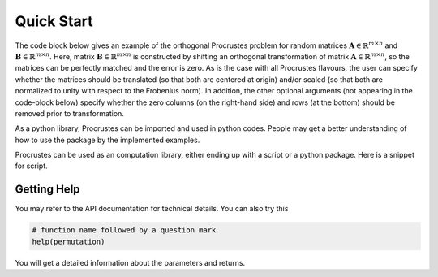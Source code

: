 ..
    : The Procrustes library provides a set of functions for transforming
    : a matrix to make it as similar as possible to a target matrix.
    :
    : Copyright (C) 2017-2021 The QC-Devs Community
    :
    : This file is part of Procrustes.
    :
    : Procrustes is free software; you can redistribute it and/or
    : modify it under the terms of the GNU General Public License
    : as published by the Free Software Foundation; either version 3
    : of the License, or (at your option) any later version.
    :
    : Procrustes is distributed in the hope that it will be useful,
    : but WITHOUT ANY WARRANTY; without even the implied warranty of
    : MERCHANTABILITY or FITNESS FOR A PARTICULAR PURPOSE.  See the
    : GNU General Public License for more details.
    :
    : You should have received a copy of the GNU General Public License
    : along with this program; if not, see <http://www.gnu.org/licenses/>
    :
    : --


Quick Start
###########

The code block below gives an example of the orthogonal Procrustes problem for random matrices
:math:`\mathbf{A} \in \mathbb{R}^{m \times n}` and :math:`\mathbf{B} \in \mathbb{R}^{m \times n}`.
Here, matrix :math:`\mathbf{B} \in \mathbb{R}^{m \times n}` is constructed by shifting an orthogonal
transformation of matrix :math:`\mathbf{A} \in \mathbb{R}^{m \times n}`, so the matrices can be
perfectly matched and the error is zero. As is the case with all Procrustes flavours, the user
can specify whether the matrices should be translated (so that both are centered at origin)
and/or scaled (so that both are normalized to unity with respect to the Frobenius norm).
In addition, the other optional arguments (not appearing in the code-block below) specify whether
the zero columns (on the right-hand side) and rows (at the bottom) should be removed prior to
transformation.

As a python library, Procrustes can be imported and used in python codes. People may get a better
understanding of how to use the package by the implemented examples.

Procrustes can be used as an computation library, either ending up with a script or a python
package. Here is a snippet for script.

.. code-block:: python
   :linenos:

   import numpy as np
   from scipy.stats import ortho_group
   from procrustes import orthogonal

   # random input 10x7 matrix A
   a = np.random.rand(10, 7)

   # random orthogonal 7x7 matrix T
   m = ortho_group.rvs(7)

   # target matrix B (which is a shifted AxT)
   b = np.dot(a, m) + np.random.rand(1, 7)

   # orthogonal Procrustes analysis with translation
   result = orthogonal(a, b, scale=True, translate=True)

   # display Procrustes results
   print(result.error)    # error (expected to be zero)
   print(result.t)    # transformation matrix (same as T)
   print(result.new_b)
   print(result.new_a)


Getting Help
============

You may refer to the API documentation for technical details. You can also try this

.. code-block:: python

   # function name followed by a question mark
   help(permutation)

You will get a detailed information about the parameters and returns.

